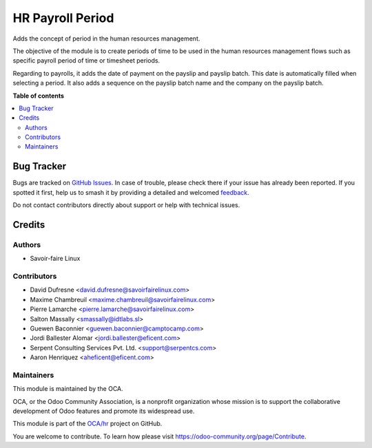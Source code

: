 =================
HR Payroll Period
=================

.. 
   !!!!!!!!!!!!!!!!!!!!!!!!!!!!!!!!!!!!!!!!!!!!!!!!!!!!
   !! This file is generated by oca-gen-addon-readme !!
   !! changes will be overwritten.                   !!
   !!!!!!!!!!!!!!!!!!!!!!!!!!!!!!!!!!!!!!!!!!!!!!!!!!!!
   !! source digest: sha256:41d6ee2cffd464dfe63fbdb677b734852cdca1bf6a9df82703e4f076e1e89d1f
   !!!!!!!!!!!!!!!!!!!!!!!!!!!!!!!!!!!!!!!!!!!!!!!!!!!!

.. |badge1| image:: https://img.shields.io/badge/maturity-Beta-yellow.png
    :target: https://odoo-community.org/page/development-status
    :alt: Beta
.. |badge2| image:: https://img.shields.io/badge/licence-AGPL--3-blue.png
    :target: http://www.gnu.org/licenses/agpl-3.0-standalone.html
    :alt: License: AGPL-3
.. |badge3| image:: https://img.shields.io/badge/github-OCA%2Fhr-lightgray.png?logo=github
    :target: https://github.com/OCA/hr/tree/14.0/hr_period
    :alt: OCA/hr
.. |badge4| image:: https://img.shields.io/badge/weblate-Translate%20me-F47D42.png
    :target: https://translation.odoo-community.org/projects/hr-14-0/hr-14-0-hr_period
    :alt: Translate me on Weblate
.. |badge5| image:: https://img.shields.io/badge/runboat-Try%20me-875A7B.png
    :target: https://runboat.odoo-community.org/builds?repo=OCA/hr&target_branch=14.0
    :alt: Try me on Runboat

|badge1| |badge2| |badge3| |badge4| |badge5|

Adds the concept of period in the human resources management.

The objective of the module is to create periods of time to
be used in the human resources management flows such as
specific payroll period of time or timesheet periods.

Regarding to payrolls, it adds the date of payment on the
payslip and payslip batch. This date is automatically filled
when selecting a period. It also adds a sequence on the payslip
batch name and the company on the payslip batch.

**Table of contents**

.. contents::
   :local:

Bug Tracker
===========

Bugs are tracked on `GitHub Issues <https://github.com/OCA/hr/issues>`_.
In case of trouble, please check there if your issue has already been reported.
If you spotted it first, help us to smash it by providing a detailed and welcomed
`feedback <https://github.com/OCA/hr/issues/new?body=module:%20hr_period%0Aversion:%2014.0%0A%0A**Steps%20to%20reproduce**%0A-%20...%0A%0A**Current%20behavior**%0A%0A**Expected%20behavior**>`_.

Do not contact contributors directly about support or help with technical issues.

Credits
=======

Authors
~~~~~~~

* Savoir-faire Linux

Contributors
~~~~~~~~~~~~

* David Dufresne <david.dufresne@savoirfairelinux.com>
* Maxime Chambreuil <maxime.chambreuil@savoirfairelinux.com>
* Pierre Lamarche <pierre.lamarche@savoirfairelinux.com>
* Salton Massally <smassally@idtlabs.sl>
* Guewen Baconnier <guewen.baconnier@camptocamp.com>
* Jordi Ballester Alomar <jordi.ballester@eficent.com>
* Serpent Consulting Services Pvt. Ltd. <support@serpentcs.com>
* Aaron Henriquez <aheficent@eficent.com>

Maintainers
~~~~~~~~~~~

This module is maintained by the OCA.

.. image:: https://odoo-community.org/logo.png
   :alt: Odoo Community Association
   :target: https://odoo-community.org

OCA, or the Odoo Community Association, is a nonprofit organization whose
mission is to support the collaborative development of Odoo features and
promote its widespread use.

This module is part of the `OCA/hr <https://github.com/OCA/hr/tree/14.0/hr_period>`_ project on GitHub.

You are welcome to contribute. To learn how please visit https://odoo-community.org/page/Contribute.
